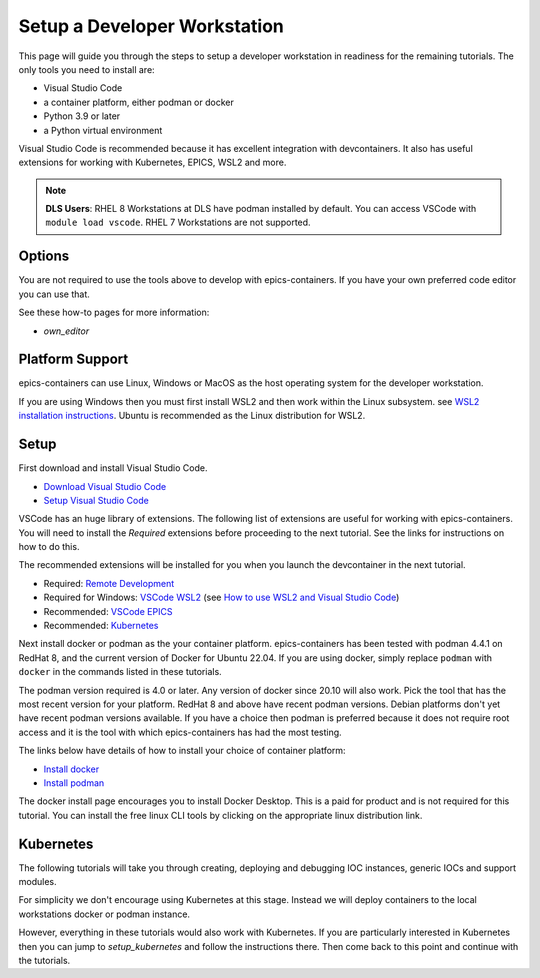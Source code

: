 Setup a Developer Workstation
=============================

This page will guide you through the steps to setup a developer workstation
in readiness for the remaining tutorials.
The only tools you need to install are:

- Visual Studio Code
- a container platform, either podman or docker
- Python 3.9 or later
- a Python virtual environment

Visual Studio Code is recommended because it has excellent integration with
devcontainers. It also has useful extensions for working with Kubernetes,
EPICS, WSL2 and more.

.. Note::

    **DLS Users**: RHEL 8 Workstations at DLS have podman installed by default.
    You can access VSCode with ``module load vscode``. RHEL 7 Workstations
    are not supported.

Options
-------

You are not required to use the tools above to develop with epics-containers.
If you have your own preferred code editor you can use that.

See these how-to pages for more information:

- `own_editor`

Platform Support
----------------

epics-containers can use Linux, Windows or MacOS as the host operating system for
the developer workstation.

If you are using Windows then you must first
install WSL2 and then work within the Linux subsystem. see
`WSL2 installation instructions`_.
Ubuntu is recommended as the Linux distribution for WSL2.

.. _WSL2 installation instructions: https://docs.microsoft.com/en-us/windows/wsl/install-win10

Setup
-----

First download and install Visual Studio Code.

- `Download Visual Studio Code`_
- `Setup Visual Studio Code`_

VSCode has an huge library of extensions. The following list of extensions are
useful for working with epics-containers. You will need to install the *Required*
extensions before proceeding to the next tutorial. See the links for instructions
on how to do this.

The recommended extensions will be installed for you when you launch the
devcontainer in the next tutorial.

- Required: `Remote Development`_
- Required for Windows: `VSCode WSL2`_ (see `How to use WSL2 and Visual Studio Code`_)
- Recommended: `VSCode EPICS`_
- Recommended: `Kubernetes`_

.. _VSCode WSL2: https://marketplace.visualstudio.com/items?itemName=ms-vscode-remote.remote-wsl
.. _How to use WSL2 and Visual Studio Code: https://code.visualstudio.com/blogs/2019/09/03/wsl2
.. _Kubernetes: https://marketplace.visualstudio.com/items?itemName=ms-kubernetes-tools.vscode-kubernetes-tools
.. _VSCode EPICS: https://marketplace.visualstudio.com/items?itemName=nsd.vscode-epics
.. _Remote Development: https://marketplace.visualstudio.com/items?itemName=ms-vscode-remote.vscode-remote-extensionpack
.. _Setup Visual Studio Code: https://code.visualstudio.com/learn/get-started/basics
.. _Download Visual Studio Code: https://code.visualstudio.com/download


Next install docker or podman as the your container platform. epics-containers
has been tested with podman 4.4.1 on RedHat 8, and the current version of Docker
for Ubuntu 22.04.
If you are using docker, simply replace ``podman`` with ``docker`` in the
commands listed in these tutorials.

The podman version required is 4.0 or later. Any version of docker since 20.10
will also work. Pick the tool that has the most recent version for your platform.
RedHat 8 and above have recent podman versions. Debian platforms don't yet
have recent podman versions available. If you have a choice then podman is
preferred because it does not require root access and it is the tool with
which epics-containers has had the most testing.

The links below have details of how to install your choice of container platform:

- `Install docker`_
- `Install podman`_

The docker install page encourages you to install Docker Desktop. This is a paid
for product and is not required for this tutorial. You can install the free linux
CLI tools by clicking on the appropriate linux distribution link.

.. _Install docker: https://docs.docker.com/engine/install/
.. _Install podman: https://podman.io/getting-started/installation

Kubernetes
----------

The following tutorials will take you through creating, deploying and
debugging IOC instances, generic IOCs and support modules.

For simplicity we don't encourage using Kubernetes at this stage. Instead we
will deploy containers to the local workstations docker or podman instance.

However, everything in these tutorials would also work with Kubernetes. If you
are particularly interested in Kubernetes then you can jump to
`setup_kubernetes` and follow the instructions there. Then come back to this
point and continue with the tutorials.

